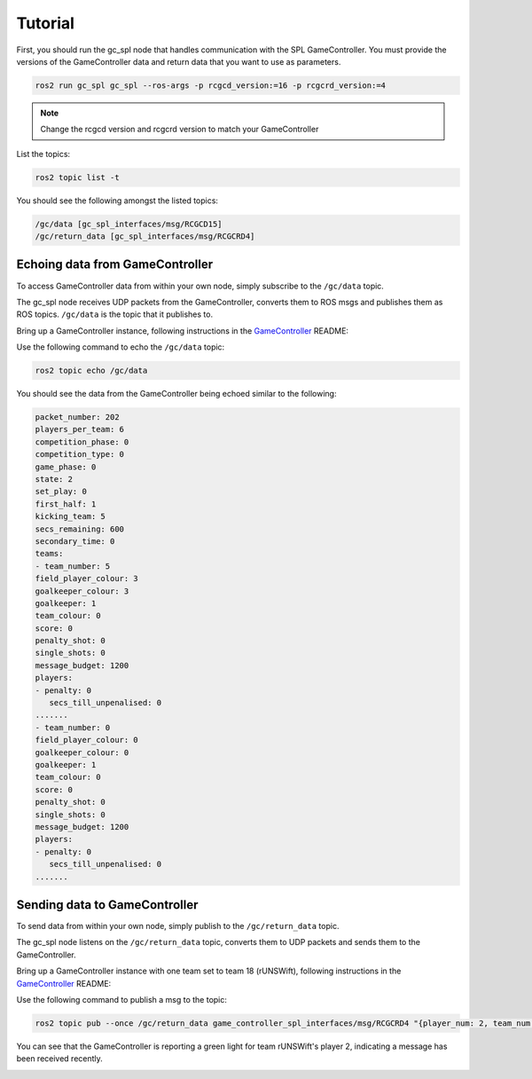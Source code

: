 Tutorial
########

First, you should run the gc_spl node that handles communication with the SPL GameController.
You must provide the versions of the GameController data and return data that you want to use as parameters.

.. code-block:: sh

   ros2 run gc_spl gc_spl --ros-args -p rcgcd_version:=16 -p rcgcrd_version:=4

.. note::

   Change the rcgcd version and rcgcrd version to match your GameController

List the topics:

.. code-block:: sh

   ros2 topic list -t

You should see the following amongst the listed topics:

.. code-block:: sh

   /gc/data [gc_spl_interfaces/msg/RCGCD15]
   /gc/return_data [gc_spl_interfaces/msg/RCGCRD4]

Echoing data from GameController
================================

To access GameController data from within your own node, simply subscribe to the ``/gc/data`` topic.

The gc_spl node receives UDP packets from the GameController, converts them to ROS msgs and publishes them as ROS topics.
``/gc/data`` is the topic that it publishes to.

Bring up a GameController instance, following instructions in the `GameController`_ README:

.. image:: images/GameController.png
   :align: center

Use the following command to echo the ``/gc/data`` topic:

.. code-block:: sh

   ros2 topic echo /gc/data

You should see the data from the GameController being echoed similar to the following:

.. code-block:: sh

   packet_number: 202
   players_per_team: 6
   competition_phase: 0
   competition_type: 0
   game_phase: 0
   state: 2
   set_play: 0
   first_half: 1
   kicking_team: 5
   secs_remaining: 600
   secondary_time: 0
   teams:
   - team_number: 5
   field_player_colour: 3
   goalkeeper_colour: 3
   goalkeeper: 1
   team_colour: 0
   score: 0
   penalty_shot: 0
   single_shots: 0
   message_budget: 1200
   players:
   - penalty: 0
      secs_till_unpenalised: 0
   .......
   - team_number: 0
   field_player_colour: 0
   goalkeeper_colour: 0
   goalkeeper: 1
   team_colour: 0
   score: 0
   penalty_shot: 0
   single_shots: 0
   message_budget: 1200
   players:
   - penalty: 0
      secs_till_unpenalised: 0
   .......

Sending data to GameController
==============================

To send data from within your own node, simply publish to the ``/gc/return_data`` topic.

The gc_spl node listens on the ``/gc/return_data`` topic, converts them to UDP packets and sends them to the GameController.

Bring up a GameController instance with one team set to team 18 (rUNSWift), following instructions in the `GameController`_ README:

.. image:: images/GameController.png
   :align: center

Use the following command to publish a msg to the topic:

.. code-block:: bash

   ros2 topic pub --once /gc/return_data game_controller_spl_interfaces/msg/RCGCRD4 "{player_num: 2, team_num: 18}"

You can see that the GameController is reporting a green light for team rUNSWift's player 2, indicating a message has been received recently.

.. image:: images/GameController-with-active-player.png
   :align: center

.. _GameController: https://github.com/RoboCup-SPL/GameController
